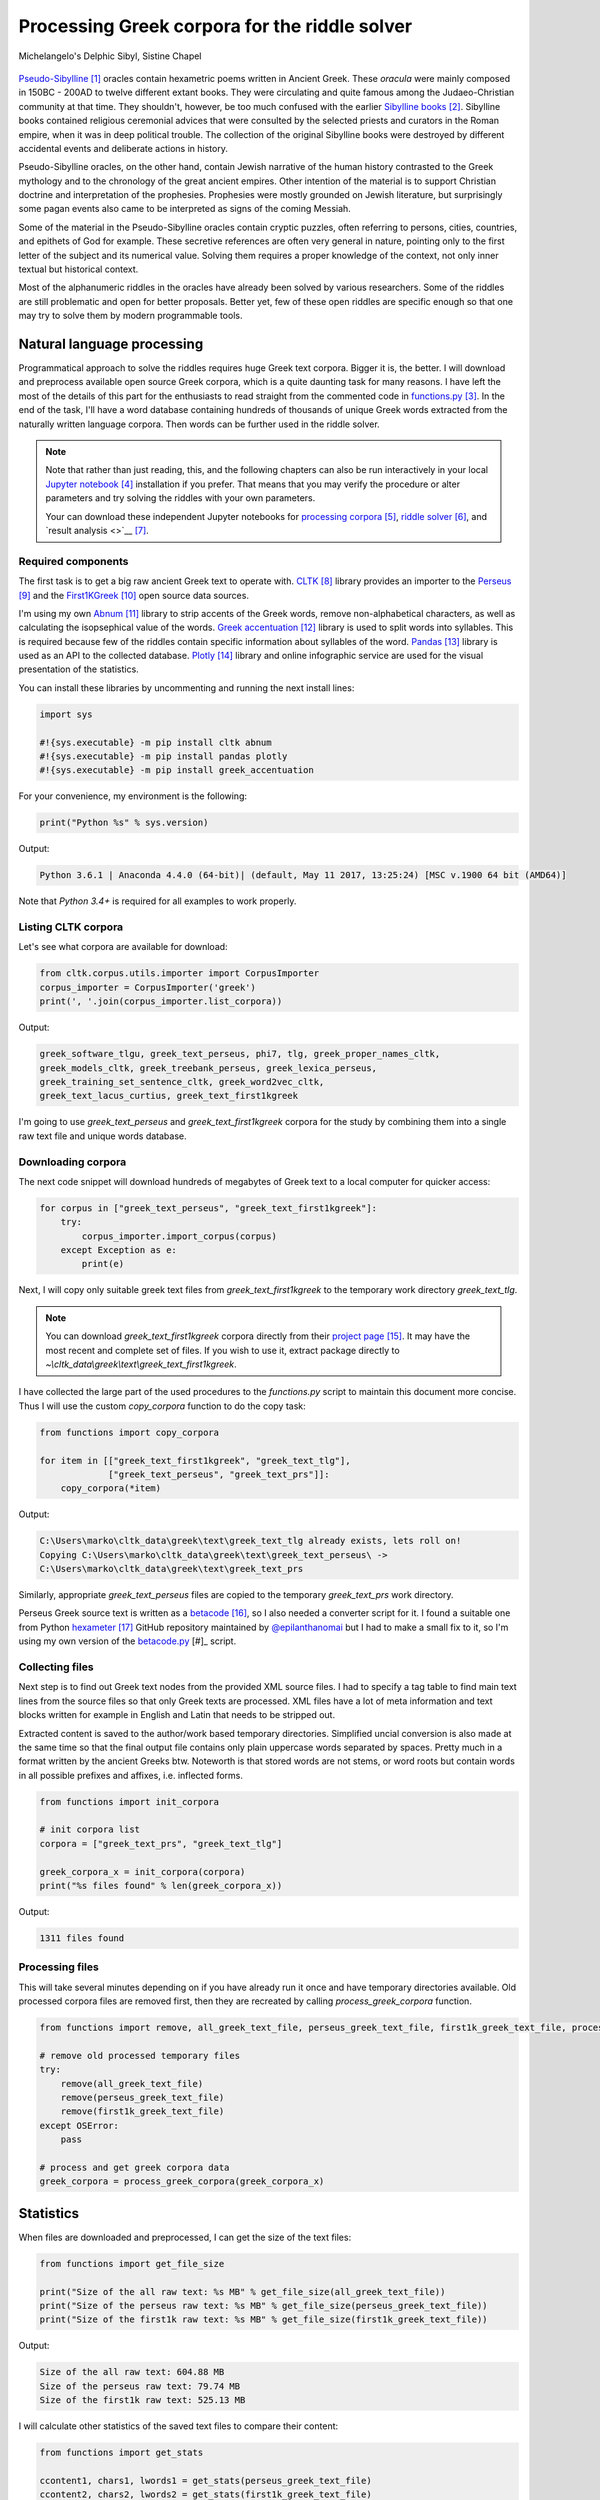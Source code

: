 Processing Greek corpora for the riddle solver
==============================================

.. figure:: delphic_sibyl.png
   :scale: 100 %
   :alt: Delphic Sibyl
   :align: center

   Michelangelo's Delphic Sibyl, Sistine Chapel

`Pseudo-Sibylline <https://en.wikipedia.org/wiki/Sibylline_Oracles>`__ [#]_
oracles contain hexametric poems written in Ancient Greek. These *oracula* were
mainly composed in 150BC - 200AD to twelve different extant books. They were
circulating and quite famous among the Judaeo-Christian community at that time.
They shouldn't, however, be too much confused with the earlier `Sibylline books
<https://en.wikipedia.org/wiki/Sibylline_Books>`__ [#]_. Sibylline books
contained religious ceremonial advices that were consulted by the selected
priests and curators in the Roman empire, when it was in deep political trouble.
The collection of the original Sibylline books were destroyed by different
accidental events and deliberate actions in history.

Pseudo-Sibylline oracles, on the other hand, contain Jewish narrative of the
human history contrasted to the Greek mythology and to the chronology of the
great ancient empires. Other intention of the material is to support Christian
doctrine and interpretation of the prophesies. Prophesies were mostly grounded
on Jewish literature, but surprisingly some pagan events also came to be
interpreted as signs of the coming Messiah.

Some of the material in the Pseudo-Sibylline oracles contain cryptic puzzles,
often referring to persons, cities, countries, and epithets of God for example.
These secretive references are often very general in nature, pointing only to
the first letter of the subject and its numerical value. Solving them requires
a proper knowledge of the context, not only inner textual but historical context.

Most of the alphanumeric riddles in the oracles have already been solved by
various researchers. Some of the riddles are still problematic and open for
better proposals. Better yet, few of these open riddles are specific enough so
that one may try to solve them by modern programmable tools.

Natural language processing
---------------------------

Programmatical approach to solve the riddles requires huge Greek text corpora.
Bigger it is, the better. I will download and preprocess available open source
Greek corpora, which is a quite daunting task for many reasons. I have left the
most of the details of this part for the enthusiasts to read straight from the
commented code in `functions.py <https://git.io/vAS2Z>`__ [#]_. In the end of
the task, I'll have a word database containing hundreds of thousands of unique
Greek words extracted from the naturally written language corpora. Then words
can be further used in the riddle solver.

.. note::

    Note that rather than just reading, this, and the following chapters can
    also be run interactively in your local `Jupyter notebook
    <https://jupyter.org/>`__ [#]_ installation if you prefer. That means that
    you may verify the procedure or alter parameters and try solving the riddles
    with your own parameters.

    Your can download these independent Jupyter notebooks for `processing
    corpora <https://git.io/vASwM>`__ [#]_, `riddle solver
    <https://git.io/vASrY>`__ [#]_, and `result analysis <>`__ [#]_.

Required components
~~~~~~~~~~~~~~~~~~~

The first task is to get a big raw ancient Greek text to operate with.
`CLTK <https://github.com/cltk/cltk>`__ [#]_ library provides an importer to the
`Perseus <http://www.perseus.tufts.edu/hopper/opensource/download>`__ [#]_ and
the `First1KGreek <http://opengreekandlatin.github.io/First1KGreek/>`__ [#]_
open source data sources.

I'm using my own `Abnum <https://github.com/markomanninen/abnum3>`__ [#]_ library
to strip accents of the Greek words, remove non-alphabetical characters, as well
as calculating the isopsephical value of the words. `Greek accentuation
<https://github.com/jtauber/greek-accentuation>`__ [#]_ library is used to split
words into syllables. This is required because few of the riddles contain
specific information about syllables of the word. `Pandas
<http://pandas.pydata.org/>`__ [#]_ library is used as an API to the collected
database. `Plotly <https://plot.ly/>`__ [#]_ library and online infographic
service are used for the visual presentation of the statistics.

You can install these libraries by uncommenting and running the next install
lines:

.. code-block:: python

  	import sys

  	#!{sys.executable} -m pip install cltk abnum
  	#!{sys.executable} -m pip install pandas plotly
  	#!{sys.executable} -m pip install greek_accentuation

For your convenience, my environment is the following:

.. code-block:: python

  	print("Python %s" % sys.version)

Output:

.. code-block:: txt

    Python 3.6.1 | Anaconda 4.4.0 (64-bit)| (default, May 11 2017, 13:25:24) [MSC v.1900 64 bit (AMD64)]

Note that `Python 3.4+` is required for all examples to work properly.

Listing CLTK corpora
~~~~~~~~~~~~~~~~~~~~

Let's see what corpora are available for download:

.. code-block:: python

  	from cltk.corpus.utils.importer import CorpusImporter
  	corpus_importer = CorpusImporter('greek')
  	print(', '.join(corpus_importer.list_corpora))

Output:

.. code-block:: txt

	greek_software_tlgu, greek_text_perseus, phi7, tlg, greek_proper_names_cltk,
	greek_models_cltk, greek_treebank_perseus, greek_lexica_perseus,
	greek_training_set_sentence_cltk, greek_word2vec_cltk,
	greek_text_lacus_curtius, greek_text_first1kgreek

I'm going to use `greek_text_perseus` and `greek_text_first1kgreek` corpora for
the study by combining them into a single raw text file and unique words
database.

Downloading corpora
~~~~~~~~~~~~~~~~~~~

The next code snippet will download hundreds of megabytes of Greek text to a
local computer for quicker access:

.. code-block:: python

  	for corpus in ["greek_text_perseus", "greek_text_first1kgreek"]:
  	    try:
  	        corpus_importer.import_corpus(corpus)
  	    except Exception as e:
  	        print(e)

Next, I will copy only suitable greek text files from `greek_text_first1kgreek`
to the temporary work directory `greek_text_tlg`.

.. note::

    You can download `greek_text_first1kgreek` corpora directly from their
    `project page
    <https://github.com/OpenGreekAndLatin/First1KGreek/zipball/master>`__ [#]_.
    It may have the most recent and complete set of files. If you wish to use
    it, extract package directly to
    `~\\cltk_data\\greek\\text\\greek_text_first1kgreek`.

I have collected the large part of the used procedures to the `functions.py`
script to maintain this document more concise. Thus I will use the custom
`copy_corpora` function to do the copy task:

.. code-block:: python

    from functions import copy_corpora

    for item in [["greek_text_first1kgreek", "greek_text_tlg"],
                 ["greek_text_perseus", "greek_text_prs"]]:
        copy_corpora(*item)

Output:

.. code-block:: txt

    C:\Users\marko\cltk_data\greek\text\greek_text_tlg already exists, lets roll on!
    Copying C:\Users\marko\cltk_data\greek\text\greek_text_perseus\ ->
    C:\Users\marko\cltk_data\greek\text\greek_text_prs

Similarly, appropriate `greek_text_perseus` files are copied to the temporary
`greek_text_prs` work directory.

Perseus Greek source text is written as a `betacode
<https://en.wikipedia.org/wiki/Beta_Code>`__ [#]_, so I also needed a converter
script for it. I found a suitable one from Python `hexameter
<https://github.com/epilanthanomai/hexameter>`__ [#]_ GitHub
repository maintained by `@epilanthanomai <https://github.com/epilanthanomai>`__
but I had to make a small fix to it, so I'm using my own version of the
`betacode.py
<https://github.com/markomanninen/grcriddles/blob/master/betacode.py>`__ [#]_
script.

Collecting files
~~~~~~~~~~~~~~~~

Next step is to find out Greek text nodes from the provided XML source files. I
had to specify a tag table to find main text lines from the source files so
that only Greek texts are processed. XML files have a lot of meta information
and text blocks written for example in English and Latin that needs to be
stripped out.

Extracted content is saved to the author/work based temporary directories.
Simplified uncial conversion is also made at the same time so that the final
output file contains only plain uppercase words separated by spaces. Pretty
much in a format written by the ancient Greeks btw. Noteworth is that stored
words are not stems, or word roots but contain words in all possible prefixes
and affixes, i.e. inflected forms.

.. code-block:: python

  	from functions import init_corpora

  	# init corpora list
  	corpora = ["greek_text_prs", "greek_text_tlg"]

  	greek_corpora_x = init_corpora(corpora)
  	print("%s files found" % len(greek_corpora_x))

Output:

.. code-block:: text

    1311 files found

Processing files
~~~~~~~~~~~~~~~~

This will take several minutes depending on if you have already run it once and
have temporary directories available. Old processed corpora files are removed
first, then they are recreated by calling `process_greek_corpora` function.

.. code-block:: python

  	from functions import remove, all_greek_text_file, perseus_greek_text_file, first1k_greek_text_file, process_greek_corpora

  	# remove old processed temporary files
  	try:
  	    remove(all_greek_text_file)
  	    remove(perseus_greek_text_file)
  	    remove(first1k_greek_text_file)
  	except OSError:
  	    pass

	# process and get greek corpora data
	greek_corpora = process_greek_corpora(greek_corpora_x)

Statistics
----------

When files are downloaded and preprocessed, I can get the size of the text files:

.. code-block:: python

  	from functions import get_file_size

  	print("Size of the all raw text: %s MB" % get_file_size(all_greek_text_file))
  	print("Size of the perseus raw text: %s MB" % get_file_size(perseus_greek_text_file))
  	print("Size of the first1k raw text: %s MB" % get_file_size(first1k_greek_text_file))

Output:

.. code-block:: txt

    Size of the all raw text: 604.88 MB
    Size of the perseus raw text: 79.74 MB
    Size of the first1k raw text: 525.13 MB

I will calculate other statistics of the saved text files to compare their
content:

.. code-block:: python

  	from functions import get_stats

  	ccontent1, chars1, lwords1 = get_stats(perseus_greek_text_file)
  	ccontent2, chars2, lwords2 = get_stats(first1k_greek_text_file)
  	ccontent3, chars3, lwords3 = get_stats(all_greek_text_file)

Output:

.. code-block:: txt

    Corpora: perseus_greek_text_files.txt
    Letters: 38146511
    Words in total: 7322673
    Unique words: 355348

    Corpora: first1k_greek_text_files.txt
    Letters: 249255721
    Words in total: 52130741
    Unique words: 648873

    Corpora: all_greek_text_files.txt
    Letters: 287402232
    Words in total: 59453414
    Unique words: 826516

Letter statistics
~~~~~~~~~~~~~~~~~

I'm using `DataFrame` class from `Pandas` library to handle tabular data and
show basic letter statistics for each corpora and combination of them. Native
`Counter` class in Python is used to count unique elements in the given
sequence. Sequence in this case is the raw Greek text stripped from all special
characters and spaces, and elements are the letters of the Greek alphabet.

This will take some time to process too:

.. code-block:: python

	from functions import Counter, DataFrame
	# perseus dataframe
	df = DataFrame([[k, v] for k, v in Counter(ccontent1).items()])
	df[2] = df[1].apply(lambda x: round(x*100/chars1, 2))
	a = df.sort_values(1, ascending=False)
	# first1k dataframe
	df = DataFrame([[k, v] for k, v in Counter(ccontent2).items()])
	df[2] = df[1].apply(lambda x: round(x*100/chars2, 2))
	b = df.sort_values(1, ascending=False)
	# perseus + first1k dataframe
	df = DataFrame([[k, v] for k, v in Counter(ccontent3).items()])
	df[2] = df[1].apply(lambda x: round(x*100/chars3, 2))
	c = df.sort_values(1, ascending=False)

The first column is the letter, the second column is the count of the letter,
and the third column is the percentage of the letter contra all letters.

.. code-block:: python

    from functions import display_side_by_side
    # show tables side by side to save some vertical space
    display_side_by_side(Perseus=a, First1K=b, Perseus_First1K=c)

========= ========= ========= ========= ========= ========= ========= ========= =========
  Perseus                      FirstK1                       Both
----------------------------- ----------------------------- -----------------------------
 Letter    Count     Percent   Letter    Count     Percent   Letter    Count     Percent
========= ========= ========= ========= ========= ========= ========= ========= =========
 Α         4182002   10.96     Α         26817705  10.76     Α         4182002   10.96
 Ε         3678672   9.64      Ο         23687669  9.50      Ε         3678672   9.64
 Ο         3664034   9.61      Ι         22665483  9.09      Ο         3664034   9.61
 Ι         3613662   9.47      Ν         22498413  9.03      Ι         3613662   9.47
 Ν         3410850   8.94      Ε         22121458  8.88      Ν         3410850   8.94
 Τ         2903418   7.61      Τ         21698265  8.71      Τ         2903418   7.61
 Σ         2830967   7.42      Σ         18738234  7.52      Σ         2830967   7.42
 Υ         1776871   4.66      Υ         11384921  4.57      Υ         1776871   4.66
 Ρ         1440852   3.78      Ρ         9776411   3.92      Ρ         1440852   3.78
 Η         1392909   3.65      Η         9268111   3.72      Η         1392909   3.65
 Π         1326596   3.48      Κ         8982955   3.60      Π         1326596   3.48
 Κ         1261673   3.31      Π         8290364   3.33      Κ         1261673   3.31
 Ω         1179566   3.09      Ω         7874161   3.16      Ω         1179566   3.09
 Λ         1147548   3.01      Μ         7498489   3.01      Λ         1147548   3.01
 Μ         1139510   2.99      Λ         6929170   2.78      Μ         1139510   2.99
 Δ         932823    2.45      Δ         5757782   2.31      Δ         932823    2.45
 Γ         584668    1.53      Γ         4197053   1.68      Γ         584668    1.53
 Θ         501512    1.31      Θ         3440599   1.38      Θ         501512    1.31
 Χ         352579    0.92      Χ         2294905   0.92      Χ         352579    0.92
 Φ         325210    0.85      Φ         2115768   0.85      Φ         325210    0.85
 Β         220267    0.58      Β         1322737   0.53      Β         220267    0.58
 Ξ         152971    0.40      Ξ         951076    0.38      Ξ         152971    0.40
 Ζ         75946     0.20      Ζ         559728    0.22      Ζ         75946     0.20
 Ψ         51405     0.13      Ψ         375266    0.15      Ψ         51405     0.13
 Ϛ         0         0.00      Ϛ         8430      0.00      Ϛ         8430      0.00
 Ϡ         0         0.00      Ϡ         364       0.00      Ϡ         364       0.00
 Ϟ         0         0.00      Ϟ         204       0.00      Ϟ         204       0.00
========= ========= ========= ========= ========= ========= ========= ========= =========

**Both**

| Letter | Count | Percent |
| --- | --- | --- |
| Α | 30999707 | 10.79 |
| Ο | 27351703 | 9.52 |
| Ι | 26279145 | 9.14 |
| Ν | 25909263 | 9.01 |
| Ε | 25800130 | 8.98 |
| Τ | 24601683 | 8.56 |
| Σ | 21569201 | 7.50 |
| Υ | 13161792 | 4.58 |
| Ρ | 11217263 | 3.90 |
| Η | 10661020 | 3.71 |
| Κ | 10244628 | 3.56 |
| Π | 9616960 | 3.35 |
| Ω | 9053727 | 3.15 |
| Μ | 8637999 | 3.01 |
| Λ | 8076718 | 2.81 |
| Δ | 6690605 | 2.33 |
| Γ | 4781721 | 1.66 |
| Θ | 3942111 | 1.37 |
| Χ | 2647484 | 0.92 |
| Φ | 2440978 | 0.85 |
| Β | 1543004 | 0.54 |
| Ξ | 1104047 | 0.38 |
| Ζ | 635674 | 0.22 |
| Ψ | 426671 | 0.15 |
| Ϛ | 8430 | 0.00 |
| Ϡ | 364 | 0.00 |
| Ϟ | 204 | 0.00 |

`First1K` corpora contains mathematical texts in Greek, which explains why the
rarely used digamma (Ϛ = 6), qoppa (Ϟ/Ϙ = 90), and sampi(Ϡ = 900) letters are
included on the table. You can find other interesting differences too, like the
occurrence of E/T, K/Π, and M/Λ, which are probably explained by the difference
of the included text genres in the corporas.

Plotly bar chart for letter stats
~~~~~~~~~~~~~~~~~~~~~~~~~~~~~~~~~

The next chart will show visually which are the most used letters and the least
used letters in the available Ancient Greek corpora.

.. image:: stats.png

Vowels with `N`, `S`, and `T` consonants pops up as the most used letters. The
least used letters are `Z`, `Chi`, and `Psi`.

Uncomment next part to output a new fresh graph from Plotly:

.. code-block:: python

    #from plotly.offline import init_notebook_mode
    #init_notebook_mode(connected=False)

    # for the fist time set plotly service credentials, then you can comment the next line
    #import plotly
    #plotly.tools.set_credentials_file(username='MarkoManninen', api_key='xyz')

    # use tables and graphs...
    #import plotly.tools as tls
    # embed plotly graphs
    #tls.embed("https://plot.ly/~MarkoManninen/8/")

Unique words database
---------------------

Then it is time to collect unique Greek words to the database and show some
specialties of the word statistics. This will take a minute or two:

.. code-block:: python

    from functions import syllabify, Abnum, greek, vowels

    # greek abnum object for calculating isopsephical value
    g = Abnum(greek)

    # lets count unique words statistic from the parsed greek corpora
    # rather than the plain text file it would be pretty hefty work to find
    # out occurence of the all 800000+ unique words from the text  file that
    # is over 600 MB big!
    unique_word_stats = {}
    for item in greek_corpora:
        for word, cnt in item['uwords'].items():
            if word not in unique_word_stats:
                unique_word_stats[word] = 0
            unique_word_stats[word] += cnt

    # init dataframe
    df = DataFrame([[k, v] for k, v in unique_word_stats.items()])
    # add column for the occurrence percentage of the word
    df[2] = df[1].apply(lambda x: round(x*100/lwords3, 2))
    # add column for the length of the word
    df[3] = df[0].apply(lambda x: len(x))
    # add isopsephy column
    df[4] = df[0].apply(lambda x: g.value(x))
    # add syllabified column
    df[5] = df[0].apply(lambda x: syllabify(x))
    # add length of the syllables column
    df[6] = df[5].apply(lambda x: len(x))
    # count vowels in the word
    df[7] = df[0].apply(lambda x: sum(list(x.count(c) for c in vowels)))
    # count consonants in the word
    df[8] = df[0].apply(lambda x: len(x)-sum(list(x.count(c) for c in vowels)))

Store database
~~~~~~~~~~~~~~

This is the single most important part of the document. I'm saving all
simplified unique words as a csv file that can be used as a database for the
riddle solver. After this you may proceed to the `riddle solver
<https://git.io/vASrY>`__ Jupyter notebook document in interactive mode if
you prefer.

.. code-block:: python

    from functions import csv_file_name
    df.to_csv(csv_file_name, header=False, index=False, encoding='utf-8')

Most repeated words
~~~~~~~~~~~~~~~~~~~

For confirmation, I will show five of the most repeated words in the database:

.. code-block:: python

    from functions import display_html
    # use to_html and index=False to hide index column
    display_html(df.sort_values(1, ascending=False).head(n=5).to_html(index=False), raw=True)

=====  =========  =========
 Word   Count      Percent
=====  =========  =========
 ΚΑΙ    3489609    5.60
 ΔΕ     1430133    2.29
 ΤΟ     1355647    2.17
 ΤΟΥ    989407     1.59
 ΤΩΝ    958932     1.54
=====  =========  =========

KAI...

Longest words
~~~~~~~~~~~~~

For curiosity, let's also see the longest words in the database:

.. code-block:: python

    from functions import HTML
    # load result to the temporary variable for later usage
    l = df.sort_values(3, ascending=False).head(n=20)
    HTML(l.to_html(index=False))

========================================== ============= ========
 Word                                       Occurrences   Length
========================================== ============= ========
 ΑΛΛΗΣΤΗΣΑΝΩΘΕΝΘΕΡΜΤΗΤΟΣΑΤΜΙΔΟΜΕΝΟΝΦΡΕΤΑΙ   3             40
 ΔΥΝΑΤΟΝΔΕΤΟΑΙΤΑΙΗΣΓΕΝΣΕΩΣΚΑΙΤΗΣΦΘΟΡΑΣ      3             37
 ΕΝΝΕΑΚΑΙΔΕΚΑΕΤΗΡΙΕΝΝΕΑΚΑΙΔΕΚΑΕΤΗΡΔΟΣ       2             36
 ΣΙΑΛΟΙΟΡΑΧΙΝΤΕΘΑΛΥΙΑΝΑΛΟΙΦΗΕΥΤΡΑΦΟΥΣ       4             36
 ΕΜΟΥΙΑΠΦΕΥΓΑΧΕΙΡΑΣΛΥΠΣΑΣΜΕΝΟΥΔΝΑΟΥΔΝ       3             36
 ΚΑΙΟΣΑΑΛΛΑΤΩΝΤΟΙΟΥΤΩΝΠΡΟΣΔΙΟΡΙΖΜΕΘΑ        2             35
 ΕΝΝΕΑΚΑΙΕΙΚΟΣΙΚΑΙΕΠΤΑΚΟΣΙΟΠΛΑΣΙΑΚΙΣ        1             35
 ΟΡΘΡΟΦΟΙΤΟΣΥΚΟΦΑΝΤΟΔΙΚΟΤΑΛΑΙΠΩΡΩΝ          1             33
 ΤΕΤΤΑΡΑΚΟΝΤΑΚΑΙΠΕΝΤΑΚΙΣΧΙΛΙΟΣΤΟΝ           1             32
 ΚΑΙΙΚΛΗΧΡΥΣΗΑΦΡΟΔΤΗΚΑΙΟΙΣΕΚΣΜΗΣΕ           3             32
 ΟΤΙΤΟΥΜΗΔΙΑΠΡΟΤΡΩΝΟΡΖΕΣΘΑΙΤΡΕΙΣ            2             31
 ΑΥΤΟΜΑΤΟΙΔΕΟΙΘΕΟΙΑΠΑΛΛΑΣΣΟΜΕΝΟΙ            3             31
 ΣΠΕΡΜΑΓΟΡΑΙΟΛΕΚΙΘΟΛΑΧΑΝΟΠΩΛΙΔΕΣ            1             31
 ΗΔΙΚΗΜΝΟΝΔΕΑΠΕΡΡΙΜΜΝΟΝΠΕΡΙΟΡΑΣ             2             30
 ΠΑΡΥΦΙΣΤΑΜΕΝΟΥΠΡΑΓΜΑΤΟΣΚΟΙΝΩΣ              3             29
 ΧΙΛΙΟΚΤΑΚΟΣΙΟΥΔΟΗΚΟΝΤΑΠΛΑΣΟΝΑ              2             29
 ΕΝΝΕΑΚΑΙΔΕΕΝΝΕΑΚΑΙΔΕΚΑΕΤΗΡΔΩΝ              2             29
 ΕΚΑΤΟΝΤΑΚΑΙΕΒΔΟΜΗΚΟΝΤΑΠΛΑΣΙΟΝ              3             29
 ΣΚΟΡΟΔΟΠΑΝΔΟΚΕΥΤΡΙΑΡΤΟΠΩΛΙΔΕΣ              1             29
 ΣΙΛΦΙΟΤΥΡΟΜΕΛΙΤΟΚΑΤΑΚΕΧΥΜΕΝΟ               1             28
========================================== ============= ========

Biggest isopsephy
~~~~~~~~~~~~~~~~~

How about finding out, which words has the biggest isopsephical values?

.. code-block:: python

    HTML(df.sort_values(4, ascending=False).head(n=20).to_html(index=False))

========================================== ============= ======== ===========
 Word                                       Occurrences   Length   Isopsephy
========================================== ============= ======== ===========
 ΟΡΘΡΟΦΟΙΤΟΣΥΚΟΦΑΝΤΟΔΙΚΟΤΑΛΑΙΠΩΡΩΝ          1             33       5186
 ΓΛΩΣΣΟΤΟΜΗΘΕΝΤΩΝΧΡΙΣΤΙΑΝΩΝ                 3             26       5056
 ΣΙΑΛΟΙΟΡΑΧΙΝΤΕΘΑΛΥΙΑΝΑΛΟΙΦΗΕΥΤΡΑΦΟΥΣ       4             36       4553
 ΤΟΙΧΩΡΥΧΟΥΝΤΩΝ                             1             14       4550
 ΕΜΟΥΙΑΠΦΕΥΓΑΧΕΙΡΑΣΛΥΠΣΑΣΜΕΝΟΥΔΝΑΟΥΔΝ       3             36       4486
 ΔΥΝΑΤΟΝΔΕΤΟΑΙΤΑΙΗΣΓΕΝΣΕΩΣΚΑΙΤΗΣΦΘΟΡΑΣ      3             37       4466
 ΣΥΝΥΠΟΧΩΡΟΥΝΤΩΝ                            1             15       4370
 ΤΩΟΡΘΩΕΚΑΣΤΑΘΕΩΡΩΝ                         4             18       4370
 ΑΛΛΗΣΤΗΣΑΝΩΘΕΝΘΕΡΜΤΗΤΟΣΑΤΜΙΔΟΜΕΝΟΝΦΡΕΤΑΙ   3             40       4280
 ΩΡΙΣΜΕΝΩΝΠΡΟΣΩΠΩΝ                          2             17       4235
 ΚΑΙΟΣΑΑΛΛΑΤΩΝΤΟΙΟΥΤΩΝΠΡΟΣΔΙΟΡΙΖΜΕΘΑ        2             35       4220
 ΤΟΥΤΟΥΣΛΕΓΟΝΤΕΣΩΣΠΡΟΣΤΗΝ                   2             24       4211
 ΨΥΧΟΓΟΝΙΜΩΤΤΩΝ                             3             14       4193
 ΚΙΧΛΕΠΙΚΟΣΣΥΦΟΦΑΤΤΟΠΕΡΙΣΤΕΡΑ               1             28       4187
 ΨΥΧΑΓΩΓΟΥΝΤΩΝ                              1             13       4177
 ΦΙΛΟΞΕΝΩΤΑΤΟΣΟΥΤΩΣ                         4             18       4166
 ΥΠΟΧΩΡΗΤΙΚΩΤΤΟΙΣΙΝ                         3             18       4128
 ΚΩΝΣΤΑΝΤΙΝΟΥΤΕΛΕΥΤΗΣΑΝΤΟΣ                  3             25       4120
 ΠΑΡΥΦΙΣΤΑΜΕΝΟΥΠΡΑΓΜΑΤΟΣΚΟΙΝΩΣ              3             29       4102
 ΕΜΨΥΧΟΝΑΝΘΡΩΠΟΣΖΩΟΝ                        8             19       4102
========================================== ============= ======== ===========

Word frequency
~~~~~~~~~~~~~~

How many percent of the whole word base, the least repeated words take:

.. code-block:: python

    le = len(df)
    for x, y in df.groupby([1, 2]).count()[:10].T.items():
        print("words repeating %s time(s): " % x[0], round(100*y[0]/le, 2), "%")

Output:

.. code-block:: txt

    words repeating 1 time(s):  14.81 %
    words repeating 2 time(s):  14.61 %
    words repeating 3 time(s):  16.49 %
    words repeating 4 time(s):  10.5 %
    words repeating 5 time(s):  3.66 %
    words repeating 6 time(s):  4.95 %
    words repeating 7 time(s):  2.53 %
    words repeating 8 time(s):  3.3 %
    words repeating 9 time(s):  2.17 %
    words repeating 10 time(s):  1.7 %

Words that repeat 1-4 times fills the 60% of the whole text. Words repeating
three times takes 16.5% of the words being the greatest repeatance factor.

Detect source texts for longest words
~~~~~~~~~~~~~~~~~~~~~~~~~~~~~~~~~~~~~

Finally, for cross checking the data processing algorithm, I want to know in
which texts the longest words occur:

.. code-block:: python

    from functions import listdir, get_content, path
    # using already instantiated l variable I'm collecting the plain text words
    words = list(y[0] for x, y in l.T.items())
    # find how many times word occurs in text
    def has_words(data):
        a = {}
        for x in words:
            # partial match is fine here. data should be split to words for exact match
            # but it will take more processing time. for shorter words it might be more useful however
            if x in data:
                a[x] = data.count(x)
        return a
    # output occurences of the words if there are any
    def has_content(f):
        content = get_content(f)
        a = has_words(content)
        if a:
            print(" - %s => \r\n   %s\r\n" % (f, ', '.join(list("%s: %s" % (k, v) for k, v in a.items()))))
    # iterate all corporas and see if selected words occur in the text
    for corp in corporas:
        for b in filter(path.isdir, map(lambda x: path.join(corp, x), listdir(corp))):
            for c in filter(path.isfile, map(lambda x: path.join(b, x), listdir(b))):
                has_content(c)

Output:

.. code-block:: txt

    greek_text_perseus\Aristophanes\Simplified_Ecclesiazusae.txt =>
    ΣΙΛΦΙΟΤΥΡΟΜΕΛΙΤΟΚΑΤΑΚΕΧΥΜΕΝΟ: 1
    greek_text_perseus\Aristophanes\Simplified_Lysistrata.txt =>
    ΣΠΕΡΜΑΓΟΡΑΙΟΛΕΚΙΘΟΛΑΧΑΝΟΠΩΛΙΔΕΣ: 1, ΣΚΟΡΟΔΟΠΑΝΔΟΚΕΥΤΡΙΑΡΤΟΠΩΛΙΔΕΣ: 1
    greek_text_perseus\Aristophanes\Simplified_Wasps.txt =>
    ΟΡΘΡΟΦΟΙΤΟΣΥΚΟΦΑΝΤΟΔΙΚΟΤΑΛΑΙΠΩΡΩΝ: 1
    greek_text_perseus\Plato\Simplified_LawsMachineReadableText.txt =>
    ΤΕΤΤΑΡΑΚΟΝΤΑΚΑΙΠΕΝΤΑΚΙΣΧΙΛΙΟΣΤΟΝ: 1
    greek_text_perseus\Plato\Simplified_RepublicMachineReadableText.txt =>
    ΕΝΝΕΑΚΑΙΕΙΚΟΣΙΚΑΙΕΠΤΑΚΟΣΙΟΠΛΑΣΙΑΚΙΣ: 1
    greek_text_tlg\AlexanderOfAphrodisias\Simplified_InAristotelisTopicorumLibrosOctoCommentaria.txt =>
    ΟΤΙΤΟΥΜΗΔΙΑΠΡΟΤΡΩΝΟΡΖΕΣΘΑΙΤΡΕΙΣ: 2
    greek_text_tlg\Ammonius\Simplified_InAristotelisLibrumDeInterpretationeCommentarius.txt =>
    ΚΑΙΟΣΑΑΛΛΑΤΩΝΤΟΙΟΥΤΩΝΠΡΟΣΔΙΟΡΙΖΜΕΘΑ: 2
    greek_text_tlg\ApolloniusDyscolus\Simplified_DeConstructione.txt =>
    ΠΑΡΥΦΙΣΤΑΜΕΝΟΥΠΡΑΓΜΑΤΟΣΚΟΙΝΩΣ: 3
    greek_text_tlg\Artemidorus\Simplified_Onirocriticon.txt =>
    ΑΥΤΟΜΑΤΟΙΔΕΟΙΘΕΟΙΑΠΑΛΛΑΣΣΟΜΕΝΟΙ: 3
    greek_text_tlg\ChroniconPaschale\Simplified_ChroniconPaschale.txt =>
    ΕΝΝΕΑΚΑΙΔΕΚΑΕΤΗΡΙΕΝΝΕΑΚΑΙΔΕΚΑΕΤΗΡΔΟΣ: 2, ΕΝΝΕΑΚΑΙΔΕΕΝΝΕΑΚΑΙΔΕΚΑΕΤΗΡΔΩΝ: 2
    greek_text_tlg\ClaudiusPtolemaeus\Simplified_SyntaxisMathematica.txt =>
    ΕΚΑΤΟΝΤΑΚΑΙΕΒΔΟΜΗΚΟΝΤΑΠΛΑΣΙΟΝ: 3
    greek_text_tlg\JoannesPhiloponus\Simplified_InAristotetelisMeteorologicorumLibrumPrimumCommentarium.txt =>
    ΑΛΛΗΣΤΗΣΑΝΩΘΕΝΘΕΡΜΤΗΤΟΣΑΤΜΙΔΟΜΕΝΟΝΦΡΕΤΑΙ: 3, ΔΥΝΑΤΟΝΔΕΤΟΑΙΤΑΙΗΣΓΕΝΣΕΩΣΚΑΙΤΗΣΦΘΟΡΑΣ: 3
    greek_text_tlg\Libanius\Simplified_Epistulae1-839.txt =>
    ΕΜΟΥΙΑΠΦΕΥΓΑΧΕΙΡΑΣΛΥΠΣΑΣΜΕΝΟΥΔΝΑΟΥΔΝ: 3, ΚΑΙΙΚΛΗΧΡΥΣΗΑΦΡΟΔΤΗΚΑΙΟΙΣΕΚΣΜΗΣΕ: 3
    greek_text_tlg\Libanius\Simplified_OratioI.txt =>
    ΗΔΙΚΗΜΝΟΝΔΕΑΠΕΡΡΙΜΜΝΟΝΠΕΡΙΟΡΑΣ: 2
    greek_text_tlg\ScholiaInHomerum\Simplified_ScholiaInIliadum.txt =>
    ΣΙΑΛΟΙΟΡΑΧΙΝΤΕΘΑΛΥΙΑΝΑΛΟΙΦΗΕΥΤΡΑΦΟΥΣ: 4
    greek_text_tlg\TheonSmyrnaeus\Simplified_DeUtilitateMathematicae.txt =>
    ΧΙΛΙΟΚΤΑΚΟΣΙΟΥΔΟΗΚΟΝΤΑΠΛΑΣΟΝΑ: 2

For a small explanation: `Aristophanes
<https://en.wikipedia.org/wiki/Aristophanes>`__ was a Greek comic playwright
and a word expert of a kind. Mathematical texts are also filled with long
compoud words for fractions for example.

So thats all for the Greek corpora processing and basic statistics. One could
further investigate the basic stats, categorize and compare individual texts as
well.

.. |Output:| replace:: [output]

.. [#] https://en.wikipedia.org/wiki/Sibylline_Oracles
.. [#] https://en.wikipedia.org/wiki/Sibylline_Books
.. [#] https://github.com/markomanninen/grcriddles/blob/master/functions.py
.. [#] https://jupyter.org
.. [#] https://github.com/markomanninen/grcriddles/blob/master/Processing%20Greek%20corpora%20for%20the%20isopsehical%20riddle%20solver.ipynb
.. [#] https://github.com/markomanninen/grcriddles/blob/master/Isopsephical%20riddles%20in%20the%20Greek%20Pseudo%20Sibylline%20hexameter%20poetry.ipynb
.. [#] https://github.com/cltk/cltk
.. [#] http://www.perseus.tufts.edu/hopper/opensource/download
.. [#] http://opengreekandlatin.github.io/First1KGreek/
.. [#] https://github.com/markomanninen/abnum3
.. [#] https://github.com/jtauber/greek-accentuation
.. [#] http://pandas.pydata.org
.. [#] https://plot.ly
.. [#] https://github.com/OpenGreekAndLatin/First1KGreek/zipball/master
.. [#] https://en.wikipedia.org/wiki/Beta_Code
.. [#] https://github.com/epilanthanomai/hexameter
.. [#] https://github.com/markomanninen/grcriddles/blob/master/betacode.py
